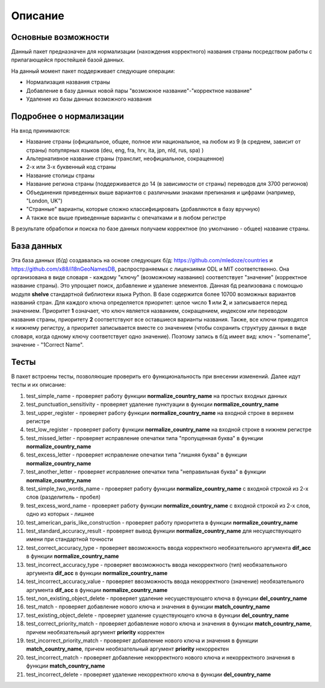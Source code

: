 ﻿=========
Описание
=========

--------------------
Основные возможности
--------------------

Данный пакет предназначен для нормализации (нахождения корректного) названия страны посредством работы с прилагающейся простейшей базой данных.

На данный момент пакет поддерживает следующие операции:

* Нормализация названия страны
* Добавление в базу данных новой пары "возможное название"-"корректное название"
* Удаление из базы данных возможного названия

------------------------
Подробнее о нормализации
------------------------

На вход принимаются: 

* Название страны (официальное, общее, полное или национальное, на любом из 9 (в среднем, зависит от страны) популярных языков (deu, eng, fra, hrv, ita, jpn, nld, rus, spa) )
* Альтернативное название страны (транслит, неофициальное, сокращенное)
* 2-х или 3-х буквенный код страны
* Название столицы страны
* Название региона страны (поддерживается до 14 (в зависимости от страны) переводов для 3700 регионов) 
* Объединения приведенных выше вариантов с различными знаками препинания и цифрами (например, "London, UK")
* "Странные" варианты, которые сложно классифицировать (добавляются в базу вручную)
* А также все выше приведенные варианты с опечатками и в любом регистре

В результате обработки и поиска по базе данных получаем корректное (по умолчанию - общее) название страны. 

-----------
База данных
-----------

Эта база данных (б/д) создавалась на основе следующих б/д: https://github.com/mledoze/countries и https://github.com/x88/i18nGeoNamesDB, распространяемых с лицензиями 
ODL и MIT соответственно. Она организована в виде словаря - каждому "ключу" (возможному названию) соответствует "значение" (корректное название страны). Это упрощает поиск, 
добавление и удаление элементов. Данная б\д реализована с помощью модуля **shelve** стандартной библиотеки языка Python. В базе содержится более 10700 возможных вариантов 
названий стран. Для каждого ключа определяется приоритет: целое число **1** или **2**, и записывается перед значением. Приоритет **1** означает, что ключ является 
названием, сокращением, индексом или переводом названия страны, приоритету **2** соответствуют все оставшиеся варианты названия. Также, все ключи приводятся к нижнему 
регистру, а приоритет записывается вместе со значением (чтобы сохранить структуру данных в виде словаря, когда одному ключу соответствует одно значение). 
Поэтому запись в б/д имеет вид: ключ - "somename", значение - "1Correct Name".

-----
Тесты
-----

В пакет встроены тесты, позволяющие проверить его функциональность при внесении изменений. Далее идут тесты и их описание:

#. test_simple_name - проверяет работу функции **normalize_country_name** на простых входных данных
#. test_punctuation_sensitivity - проверяет удаление пунктуации в функции **normalize_country_name**
#. test_upper_register - проверяет работу функции **normalize_country_name** на входной строке в верхнем регистре
#. test_low_register - проверяет работу функции **normalize_country_name** на входной строке в нижнем регистре
#. test_missed_letter - проверяет исправление опечатки типа "пропущенная буква" в функции **normalize_country_name**
#. test_excess_letter - проверяет исправление опечатки типа "лишняя буква" в функции **normalize_country_name**
#. test_another_letter - проверяет исправление опечатки типа "неправильная буква" в функции **normalize_country_name**
#. test_simple_two_words_name - проверяет работу функции **normalize_country_name** с входной строкой из 2-х слов (разделитель - пробел)
#. test_excess_word_name - проверяет работу функции **normalize_country_name** с входной строкой из 2-х слов, одно из которых - лишнее
#. test_american_paris_like_construction - проверяет работу приоритета в функции **normalize_country_name**
#. test_standard_accuracy_result - проверяет вывод функции **normalize_country_name** для несуществующего имени при стандартной точности
#. test_correct_accuracy_type - проверяет ввозможность ввода корректного необязательного аргумента **dif_acc** в функции **normalize_country_name**
#. test_incorrect_accuracy_type - проверяет ввозможность ввода некорректного (тип) необязательного аргумента **dif_acc** в функции **normalize_country_name**
#. test_incorrect_accuracy_value - проверяет ввозможность ввода некорректного (значение) необязательного аргумента **dif_acc** в функции **normalize_country_name**
#. test_non_existing_object_delete - проверяет удаление несуществующего ключа в функции **del_country_name**
#. test_match - проверяет добавление нового ключа и значения в функции **match_country_name**
#. test_existing_object_delete - проверяет удаление существующего ключа в функции **del_country_name**
#. test_correct_priority_match - проверяет добавление нового ключа и значения в функции **match_country_name**, причем необязательный аргумент **priority** корректен
#. test_incorrect_priority_match - проверяет добавление нового ключа и значения в функции **match_country_name**, причем необязательный аргумент **priority** некорректен
#. test_incorrect_match - проверяет добавление некорректного нового ключа и некорректного значения в функции **match_country_name**
#. test_incorrect_delete - проверяет удаление некорректного ключа в функции **del_country_name**

